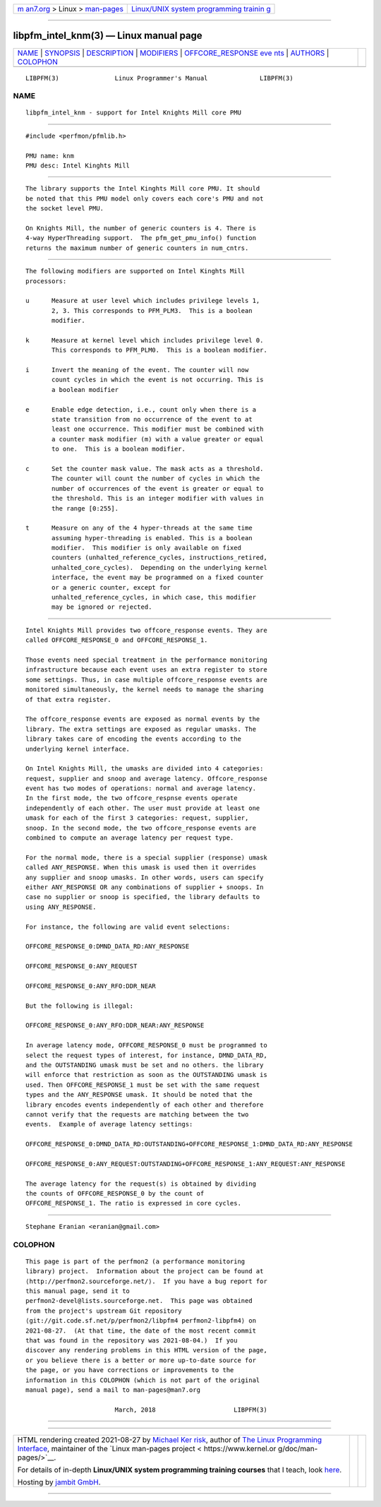 .. container:: page-top

.. container:: nav-bar

   +----------------------------------+----------------------------------+
   | `m                               | `Linux/UNIX system programming   |
   | an7.org <../../../index.html>`__ | trainin                          |
   | > Linux >                        | g <http://man7.org/training/>`__ |
   | `man-pages <../index.html>`__    |                                  |
   +----------------------------------+----------------------------------+

--------------

libpfm_intel_knm(3) — Linux manual page
=======================================

+-----------------------------------+-----------------------------------+
| `NAME <#NAME>`__ \|               |                                   |
| `SYNOPSIS <#SYNOPSIS>`__ \|       |                                   |
| `DESCRIPTION <#DESCRIPTION>`__ \| |                                   |
| `MODIFIERS <#MODIFIERS>`__ \|     |                                   |
| `OFFCORE_RESPONSE eve             |                                   |
| nts <#OFFCORE_RESPONSE_events>`__ |                                   |
| \| `AUTHORS <#AUTHORS>`__ \|      |                                   |
| `COLOPHON <#COLOPHON>`__          |                                   |
+-----------------------------------+-----------------------------------+
| .. container:: man-search-box     |                                   |
+-----------------------------------+-----------------------------------+

::

   LIBPFM(3)               Linux Programmer's Manual              LIBPFM(3)

NAME
-------------------------------------------------

::

          libpfm_intel_knm - support for Intel Knights Mill core PMU


---------------------------------------------------------

::

          #include <perfmon/pfmlib.h>

          PMU name: knm
          PMU desc: Intel Kinghts Mill


---------------------------------------------------------------

::

          The library supports the Intel Kinghts Mill core PMU. It should
          be noted that this PMU model only covers each core's PMU and not
          the socket level PMU.

          On Knights Mill, the number of generic counters is 4. There is
          4-way HyperThreading support.  The pfm_get_pmu_info() function
          returns the maximum number of generic counters in num_cntrs.


-----------------------------------------------------------

::

          The following modifiers are supported on Intel Kinghts Mill
          processors:

          u      Measure at user level which includes privilege levels 1,
                 2, 3. This corresponds to PFM_PLM3.  This is a boolean
                 modifier.

          k      Measure at kernel level which includes privilege level 0.
                 This corresponds to PFM_PLM0.  This is a boolean modifier.

          i      Invert the meaning of the event. The counter will now
                 count cycles in which the event is not occurring. This is
                 a boolean modifier

          e      Enable edge detection, i.e., count only when there is a
                 state transition from no occurrence of the event to at
                 least one occurrence. This modifier must be combined with
                 a counter mask modifier (m) with a value greater or equal
                 to one.  This is a boolean modifier.

          c      Set the counter mask value. The mask acts as a threshold.
                 The counter will count the number of cycles in which the
                 number of occurrences of the event is greater or equal to
                 the threshold. This is an integer modifier with values in
                 the range [0:255].

          t      Measure on any of the 4 hyper-threads at the same time
                 assuming hyper-threading is enabled. This is a boolean
                 modifier.  This modifier is only available on fixed
                 counters (unhalted_reference_cycles, instructions_retired,
                 unhalted_core_cycles).  Depending on the underlying kernel
                 interface, the event may be programmed on a fixed counter
                 or a generic counter, except for
                 unhalted_reference_cycles, in which case, this modifier
                 may be ignored or rejected.


---------------------------------------------------------------------------------------

::

          Intel Knights Mill provides two offcore_response events. They are
          called OFFCORE_RESPONSE_0 and OFFCORE_RESPONSE_1.

          Those events need special treatment in the performance monitoring
          infrastructure because each event uses an extra register to store
          some settings. Thus, in case multiple offcore_response events are
          monitored simultaneously, the kernel needs to manage the sharing
          of that extra register.

          The offcore_response events are exposed as normal events by the
          library. The extra settings are exposed as regular umasks. The
          library takes care of encoding the events according to the
          underlying kernel interface.

          On Intel Knights Mill, the umasks are divided into 4 categories:
          request, supplier and snoop and average latency. Offcore_response
          event has two modes of operations: normal and average latency.
          In the first mode, the two offcore_respnse events operate
          independently of each other. The user must provide at least one
          umask for each of the first 3 categories: request, supplier,
          snoop. In the second mode, the two offcore_response events are
          combined to compute an average latency per request type.

          For the normal mode, there is a special supplier (response) umask
          called ANY_RESPONSE. When this umask is used then it overrides
          any supplier and snoop umasks. In other words, users can specify
          either ANY_RESPONSE OR any combinations of supplier + snoops. In
          case no supplier or snoop is specified, the library defaults to
          using ANY_RESPONSE.

          For instance, the following are valid event selections:

          OFFCORE_RESPONSE_0:DMND_DATA_RD:ANY_RESPONSE

          OFFCORE_RESPONSE_0:ANY_REQUEST

          OFFCORE_RESPONSE_0:ANY_RFO:DDR_NEAR

          But the following is illegal:

          OFFCORE_RESPONSE_0:ANY_RFO:DDR_NEAR:ANY_RESPONSE

          In average latency mode, OFFCORE_RESPONSE_0 must be programmed to
          select the request types of interest, for instance, DMND_DATA_RD,
          and the OUTSTANDING umask must be set and no others. the library
          will enforce that restriction as soon as the OUTSTANDING umask is
          used. Then OFFCORE_RESPONSE_1 must be set with the same request
          types and the ANY_RESPONSE umask. It should be noted that the
          library encodes events independently of each other and therefore
          cannot verify that the requests are matching between the two
          events.  Example of average latency settings:

          OFFCORE_RESPONSE_0:DMND_DATA_RD:OUTSTANDING+OFFCORE_RESPONSE_1:DMND_DATA_RD:ANY_RESPONSE

          OFFCORE_RESPONSE_0:ANY_REQUEST:OUTSTANDING+OFFCORE_RESPONSE_1:ANY_REQUEST:ANY_RESPONSE

          The average latency for the request(s) is obtained by dividing
          the counts of OFFCORE_RESPONSE_0 by the count of
          OFFCORE_RESPONSE_1. The ratio is expressed in core cycles.


-------------------------------------------------------

::

          Stephane Eranian <eranian@gmail.com>

COLOPHON
---------------------------------------------------------

::

          This page is part of the perfmon2 (a performance monitoring
          library) project.  Information about the project can be found at
          ⟨http://perfmon2.sourceforge.net/⟩.  If you have a bug report for
          this manual page, send it to
          perfmon2-devel@lists.sourceforge.net.  This page was obtained
          from the project's upstream Git repository
          ⟨git://git.code.sf.net/p/perfmon2/libpfm4 perfmon2-libpfm4⟩ on
          2021-08-27.  (At that time, the date of the most recent commit
          that was found in the repository was 2021-08-04.)  If you
          discover any rendering problems in this HTML version of the page,
          or you believe there is a better or more up-to-date source for
          the page, or you have corrections or improvements to the
          information in this COLOPHON (which is not part of the original
          manual page), send a mail to man-pages@man7.org

                                  March, 2018                     LIBPFM(3)

--------------

--------------

.. container:: footer

   +-----------------------+-----------------------+-----------------------+
   | HTML rendering        |                       | |Cover of TLPI|       |
   | created 2021-08-27 by |                       |                       |
   | `Michael              |                       |                       |
   | Ker                   |                       |                       |
   | risk <https://man7.or |                       |                       |
   | g/mtk/index.html>`__, |                       |                       |
   | author of `The Linux  |                       |                       |
   | Programming           |                       |                       |
   | Interface <https:     |                       |                       |
   | //man7.org/tlpi/>`__, |                       |                       |
   | maintainer of the     |                       |                       |
   | `Linux man-pages      |                       |                       |
   | project <             |                       |                       |
   | https://www.kernel.or |                       |                       |
   | g/doc/man-pages/>`__. |                       |                       |
   |                       |                       |                       |
   | For details of        |                       |                       |
   | in-depth **Linux/UNIX |                       |                       |
   | system programming    |                       |                       |
   | training courses**    |                       |                       |
   | that I teach, look    |                       |                       |
   | `here <https://ma     |                       |                       |
   | n7.org/training/>`__. |                       |                       |
   |                       |                       |                       |
   | Hosting by `jambit    |                       |                       |
   | GmbH                  |                       |                       |
   | <https://www.jambit.c |                       |                       |
   | om/index_en.html>`__. |                       |                       |
   +-----------------------+-----------------------+-----------------------+

--------------

.. container:: statcounter

   |Web Analytics Made Easy - StatCounter|

.. |Cover of TLPI| image:: https://man7.org/tlpi/cover/TLPI-front-cover-vsmall.png
   :target: https://man7.org/tlpi/
.. |Web Analytics Made Easy - StatCounter| image:: https://c.statcounter.com/7422636/0/9b6714ff/1/
   :class: statcounter
   :target: https://statcounter.com/
